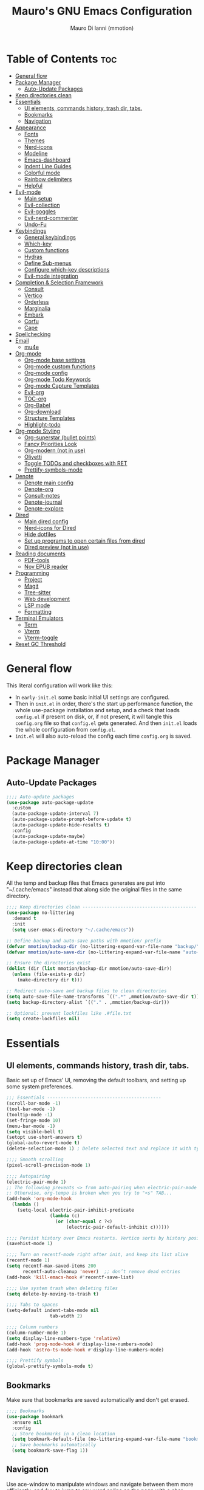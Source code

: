 #+TITLE: Mauro's GNU Emacs Configuration
#+AUTHOR: Mauro Di Ianni (mmotion)
#+EMAIL: hello@mauromotion.com
#+DESCRIPTION: Mauro's personal Emacs configuration
#+STARTUP: content
#+OPTIONS: toc:2
#+PROPERTY: header-args :tangle config.el

* Table of Contents :toc:
- [[#general-flow][General flow]]
- [[#package-manager][Package Manager]]
  - [[#auto-update-packages][Auto-Update Packages]]
- [[#keep-directories-clean][Keep directories clean]]
- [[#essentials][Essentials]]
  - [[#ui-elements-commands-history-trash-dir-tabs][UI elements, commands history, trash dir, tabs.]]
  - [[#bookmarks][Bookmarks]]
  - [[#navigation][Navigation]]
- [[#appearance][Appearance]]
  - [[#fonts][Fonts]]
  - [[#themes][Themes]]
  - [[#nerd-icons][Nerd-icons]]
  - [[#modeline][Modeline]]
  - [[#emacs-dashboard][Emacs-dashboard]]
  - [[#indent-line-guides][Indent Line Guides]]
  - [[#colorful-mode][Colorful mode]]
  - [[#rainbow-delimiters][Rainbow delimiters]]
  - [[#helpful][Helpful]]
- [[#evil-mode][Evil-mode]]
  - [[#main-setup][Main setup]]
  - [[#evil-collection][Evil-collection]]
  - [[#evil-goggles][Evil-goggles]]
  - [[#evil-nerd-commenter][Evil-nerd-commenter]]
  - [[#undo-fu][Undo-Fu]]
- [[#keybindings][Keybindings]]
  - [[#general-keybindings][General keybindings]]
  - [[#which-key][Which-key]]
  - [[#custom-functions][Custom functions]]
  - [[#hydras][Hydras]]
  - [[#define-sub-menus][Define Sub-menus]]
  - [[#configure-which-key-descriptions][Configure which-key descriptions]]
  - [[#evil-mode-integration][Evil-mode integration]]
- [[#completion--selection-framework][Completion & Selection Framework]]
  - [[#consult][Consult]]
  - [[#vertico][Vertico]]
  - [[#orderless][Orderless]]
  - [[#marginalia][Marginalia]]
  - [[#embark][Embark]]
  - [[#corfu][Corfu]]
  - [[#cape][Cape]]
- [[#spellchecking][Spellchecking]]
- [[#email][Email]]
  - [[#mu4e][mu4e]]
- [[#org-mode][Org-mode]]
  - [[#org-mode-base-settings][Org-mode base settings]]
  - [[#org-mode-custom-functions][Org-mode custom functions]]
  - [[#org-mode-config][Org-mode config]]
  - [[#org-mode-todo-keywords][Org-mode Todo Keywords]]
  - [[#org-mode-capture-templates][Org-mode Capture Templates]]
  - [[#evil-org][Evil-org]]
  - [[#toc-org][TOC-org]]
  - [[#org-babel][Org-Babel]]
  - [[#org-download][Org-download]]
  - [[#structure-templates][Structure Templates]]
  - [[#highlight-todo][Highlight-todo]]
- [[#org-mode-styling][Org-mode Styling]]
  - [[#org-superstar-bullet-points][Org-superstar (bullet points)]]
  - [[#fancy-priorities-look][Fancy Priorities Look]]
  - [[#org-modern-not-in-use][Org-modern (not in use)]]
  - [[#olivetti][Olivetti]]
  - [[#toggle-todos-and-checkboxes-with-ret][Toggle TODOs and checkboxes with RET]]
  - [[#prettify-symbols-mode][Prettify-symbols-mode]]
- [[#denote][Denote]]
  - [[#denote-main-config][Denote main config]]
  - [[#denote-org][Denote-org]]
  - [[#consult-notes][Consult-notes]]
  - [[#denote-journal][Denote-journal]]
  - [[#denote-explore][Denote-explore]]
- [[#dired][Dired]]
  - [[#main-dired-config][Main dired config]]
  - [[#nerd-icons-for-dired][Nerd-icons for Dired]]
  - [[#hide-dotfiles][Hide dotfiles]]
  - [[#set-up-programs-to-open-certain-files-from-dired][Set up programs to open certain files from dired]]
  - [[#dired-preview-not-in-use][Dired preview (not in use)]]
- [[#reading-documents][Reading documents]]
  - [[#pdf-tools][PDF-tools]]
  - [[#nov-epub-reader][Nov EPUB reader]]
- [[#programming][Programming]]
  - [[#project][Project]]
  - [[#magit][Magit]]
  - [[#tree-sitter][Tree-sitter]]
  - [[#web-development][Web development]]
  - [[#lsp-mode][LSP mode]]
  - [[#formatting][Formatting]]
- [[#terminal-emulators][Terminal Emulators]]
  - [[#term][Term]]
  - [[#vterm][Vterm]]
  - [[#vterm-toggle][Vterm-toggle]]
- [[#reset-gc-threshold][Reset GC Threshold]]

* General flow
This literal configuration will work like this:
- In =early-init.el= some basic initial UI settings are configured.
- Then in =init.el= in order, there's the start up performance function, the whole use-package installation and setup, and a check that loads =config.el= if present on disk, or, if not present, it will tangle this =config.org= file so that =config.el= gets generated. And then =init.el= loads the whole configuration from =config.el=.
- =init.el= will also auto-reload the config each time =config.org= is saved.
* Package Manager
** Auto-Update Packages
#+begin_src emacs-lisp
;;;; Auto-update packages
(use-package auto-package-update
  :custom
  (auto-package-update-interval 7)
  (auto-package-update-prompt-before-update t)
  (auto-package-update-hide-results t)
  :config
  (auto-package-update-maybe)
  (auto-package-update-at-time "10:00"))
#+end_src
* Keep directories clean
All the temp and backup files that Emacs generates are put into "~/.cache/emacs" instead that along side the original files in the same directory.
#+begin_src emacs-lisp
;;;; Keep directories clean ------------------------------------------
(use-package no-littering
  :demand t
  :init
  (setq user-emacs-directory "~/.cache/emacs"))

;; Define backup and auto-save paths with mmotion/ prefix
(defvar mmotion/backup-dir (no-littering-expand-var-file-name "backup/"))
(defvar mmotion/auto-save-dir (no-littering-expand-var-file-name "auto-save/"))

;; Ensure the directories exist
(dolist (dir (list mmotion/backup-dir mmotion/auto-save-dir))
  (unless (file-exists-p dir)
    (make-directory dir t)))

;; Redirect auto-save and backup files to clean directories
(setq auto-save-file-name-transforms `((".*" ,mmotion/auto-save-dir t)))
(setq backup-directory-alist `(("." . ,mmotion/backup-dir)))

;; Optional: prevent lockfiles like .#file.txt
(setq create-lockfiles nil)
#+end_src
* Essentials
** UI elements, commands history, trash dir, tabs.
Basic set up of Emacs' UI, removing the default toolbars, and setting up some system preferences.
  #+begin_src emacs-lisp
    ;;; Essentials ------------------------------------------
    (scroll-bar-mode -1)
    (tool-bar-mode -1)
    (tooltip-mode -1)
    (set-fringe-mode 10)
    (menu-bar-mode -1)
    (setq visible-bell t)
    (setopt use-short-answers t)
    (global-auto-revert-mode t)
    (delete-selection-mode 1) ; Delete selected text and replace it with typed text

    ;;;; Smooth scrolling
    (pixel-scroll-precision-mode 1)

    ;;;; Autopairing
    (electric-pair-mode 1)
    ;; The following prevents <> from auto-pairing when electric-pair-mode is on.
    ;; Otherwise, org-tempo is broken when you try to "<s" TAB...
    (add-hook 'org-mode-hook
      (lambda ()
        (setq-local electric-pair-inhibit-predicate
                    (lambda (c)
                      (or (char-equal c ?<)
                          (electric-pair-default-inhibit c))))))

    ;;;; Persist history over Emacs restarts. Vertico sorts by history position.
    (savehist-mode 1)

    ;;;; Turn on recentf-mode right after init, and keep its list alive
    (recentf-mode 1)
    (setq recentf-max-saved-items 200
          recentf-auto-cleanup 'never)  ;; don’t remove dead entries
    (add-hook 'kill-emacs-hook #'recentf-save-list)

    ;;;; Use system trash when deleting files
    (setq delete-by-moving-to-trash t)

    ;;;; Tabs to spaces
    (setq-default indent-tabs-mode nil
    	            tab-width 2) 

    ;;;; Column numbers
    (column-number-mode 1)
    (setq display-line-numbers-type 'relative)
    (add-hook 'prog-mode-hook #'display-line-numbers-mode)
    (add-hook 'astro-ts-mode-hook #'display-line-numbers-mode)

    ;;;; Prettify symbols
    (global-prettify-symbols-mode t)
  #+end_src
** Bookmarks
Make sure that bookmarks are saved automatically and don't get erased.
#+begin_src emacs-lisp
;;;; Bookmarks
(use-package bookmark
  :ensure nil
  :config
  ;; Store bookmarks in a clean location
  (setq bookmark-default-file (no-littering-expand-var-file-name "bookmarks"))
  ;; Save bookmarks automatically
  (setq bookmark-save-flag 1))
#+end_src
** Navigation
Use ace-window to manipulate windows and navigate between them more efficiently, and Avy to jump to any word or line on the page with a char-based decision tree.
#+begin_src emacs-lisp
;;;; Navigation
;;;;; Ace-window
(use-package ace-window)
(global-set-key (kbd "M-o") 'ace-window)

;;;;; Avy
(use-package avy)
#+end_src
* Appearance
** Fonts
For the moment I've settled on [[https://www.ibm.com/plex/][IBM Plex Mono ]]for my monospace font and [[https://weiweihuanghuang.github.io/Work-Sans/][Work Sans]] for my proportional spaced font.

The Arch Linux packages are called respectively =ttf-ibm-plex= and =ttf-work-sans-variable=.

For the monospace font I don't need the Nerd Font patched version on Emacs, since all the Nerd icons are installed by themselves with the =nerd-icons= package (see [[Icons]]).

I'm also setting comments to be /italic/.

  #+begin_src emacs-lisp
;;; Fonts ------------------------------------------------

;; Define font names and sizes
(defvar mmotion/default-font "IBM Plex Mono")
(defvar mmotion/variable-font "Work Sans")
(defvar mmotion/base-font-size 120)
(defvar mmotion/variable-font-size 130)

;; Line spacing
;; (setq-local line-spacing 0.2)
(setq-default line-spacing 0.2)

;;;; Set font faces
(set-face-attribute 'default nil
                    :font mmotion/default-font
                    :height mmotion/base-font-size)
;; Make comments and docstrings italic
(set-face-attribute 'font-lock-comment-face nil
                    :slant 'italic)
(set-face-attribute 'font-lock-comment-delimiter-face nil
                    :slant 'italic)
(set-face-attribute 'font-lock-doc-face nil
                    :slant 'italic)
;; Set the variable pitch face
(set-face-attribute 'variable-pitch nil
                    :font mmotion/variable-font
                    :height mmotion/variable-font-size
                    :weight 'normal)
  #+end_src
** Themes
I love Prot's [[https://protesilaos.com/emacs/ef-themes-pictures][ef-themes]] and [[https://protesilaos.com/codelog/2025-05-27-emacs-doric-themes-0-1-0/][doric-themes]]!  Also keeping[[https://github.com/doomemacs/themes?tab=readme-ov-file#theme-list][ doom-themes]] here, just because.
*** Ef-themes
#+begin_src emacs-lisp
;;; Themes ------------------------------------------------
;;;; ef-themes
(use-package ef-themes
  :defer t
  :config
  (setq ef-themes-to-toggle '(ef-kassio ef-owl))
  ;; (setq ef-themes-headings ; read the manual's entry or the doc string
  ;;     '((0 variable-pitch light 2)
  ;;       (1 variable-pitch light 1.8)
  ;;       (2 variable-pitch regular 1.7)
  ;;       (3 variable-pitch regular 1.6)
  ;;       (4 variable-pitch regular 1.5)
  ;;       (5 variable-pitch 1.4) ; absence of weight means `bold'
  ;;       (6 variable-pitch 1.3)
  ;;       (7 variable-pitch 1.2)
  ;;       (t variable-pitch 1.1)))
;; They are nil by default...
  (setq ef-themes-mixed-fonts t
      ef-themes-variable-pitch-ui t)
;; Disable all other themes to avoid awkward blending:
  (mapc #'disable-theme custom-enabled-themes))
#+end_src
*** Doric-themes
#+begin_src emacs-lisp
;;;; doric-themes
(use-package doric-themes
  :defer t
  :config
  (setq doric-themes-to-toggle '(doric-earth doric-fire)))
#+end_src
*** Doom-themes
#+begin_src emacs-lisp
;;;; doom-themes
(use-package doom-themes
  :defer t
  :config
  (doom-themes-org-config)
  (setq doom-themes-enable-bold t
        doom-themes-enable-italic t ))
;; (load-theme 'doom-city-lights t)
#+end_src
*** Circadian
Set dark or light theme based on the time of the day.
#+begin_src emacs-lisp
;;;; Set dark or light theme based on the time of the day
(setq calendar-latitude 51.406422)
(setq calendar-longitude 0.004860)

(use-package circadian
  :ensure t
  :config
  (setq circadian-themes '((:sunrise . ef-day)
                           (:sunset  . ef-owl)))
  (circadian-setup))
#+end_src
** Nerd-icons
I'd rather use =nerd-icons= than =all-the-icons=, much more reliable.
   #+begin_src emacs-lisp
;;;; Use nerd-icons
(use-package nerd-icons
  :demand t
  :config
  (when (display-graphic-p)
    ;; Configure fontset for all frames and contexts
    (set-fontset-font t 'unicode "Symbols Nerd Font Mono" nil 'append)
    (set-fontset-font "fontset-default" 'unicode "Symbols Nerd Font Mono" nil 'append)
    ;; Also set for current frame
    (set-fontset-font (frame-parameter nil 'font) 'unicode "Symbols Nerd Font Mono" nil 'append)))

(use-package nerd-icons-completion
  :after marginalia
  :config
  (nerd-icons-completion-mode)
  (add-hook 'marginalia-mode-hook #'nerd-icons-completion-marginalia-setup))
   #+end_src
** Modeline
*** Doom-modeline (not in use)
   #+begin_src emacs-lisp :tangle no
;;;; Modeline -----------------------------------
;;;;; Doom-modeline
(use-package doom-modeline
  :hook (after-init . doom-modeline-mode)
  :config
  (setq doom-modeline-height 25
        doom-modeline-bar-width 5
        doom-modeline-window-width-limit 85
        doom-modeline-persp-name t
        doom-modeline-persp-icon t
        doom-modeline-buffer-modification-icon t
        doom-modeline-icon t))
(with-eval-after-load 'doom-modeline
    (set-face-attribute 'mode-line nil :font "BlexMono Nerd Font-12")
    (set-face-attribute 'mode-line-inactive nil :font "BlexMono Nerd Font-12"))
   #+end_src
*** Mood-line
#+begin_src emacs-lisp :tangle yes
;;;;; Mood-line
(use-package mood-line

  ;; Enable mood-line
  :config
  (mood-line-mode)

  ;; Use pretty Fira Code-compatible glyphs
  :custom
  (setq mood-line-format mood-line-format-default-extended)
  (mood-line-glyph-alist mood-line-glyphs-fira-code))
#+end_src
** Emacs-dashboard
Settings *must* be in =:custom= otherwise they won't work.

   #+begin_src emacs-lisp
;;;; Emacs-dashboard
(use-package dashboard
  :defer nil
  :config
  (dashboard-setup-startup-hook)
  :custom
  (dashboard-startup-banner 3)
  (dashboard-center-content t)
  (dashboard-display-icons-p t)
  (dashboard-icon-type 'nerd-icons)
  (dashboard-set-heading-icons t)
  ;; (dashboard-modify-heading-icons '((recents   . "nf-oct-file")
  ;;                                  (bookmarks . "nf-oct-bookmark")))
  (dashboard-set-file-icons t)
  (dashboard-items '((recents   . 5)
                    (bookmarks . 10)
                    (projects  . 5)
                    (agenda    . 10))))

  ;; Force refresh AFTER full startup completes
  (add-hook 'emacs-startup-hook
            (lambda ()
              (dashboard-refresh-buffer)
              (switch-to-buffer "*dashboard*")))
   #+end_src
** Indent Line Guides
Visual indicators of indentation for code.
#+begin_src emacs-lisp
;;;; Indent line guides
(use-package indent-bars
  :hook ((prog-mode) . indent-bars-mode)) ; or whichever modes you prefer
#+end_src
** Colorful mode
Preview colours in buffers in real time.
#+begin_src emacs-lisp
(use-package colorful-mode
  :diminish
  :custom
  (colorful-use-prefix nil)
  (colorful-only-strings 'only-prog)
  (css-fontify-colors nil)
  :config
  (global-colorful-mode t)
  (add-to-list 'global-colorful-modes 'helpful-mode))
#+end_src
** Rainbow delimiters
Colourful parentheses to help mostly with elisp.
#+begin_src emacs-lisp
;;;; Colorful parentheses to help mostly with elisp
(use-package rainbow-delimiters
  :hook (prog-mode . rainbow-delimiters-mode))
#+end_src
** Helpful
Better front end for Emacs' documentation
#+begin_src emacs-lisp
;;;; Better front end for documentation
(use-package helpful
  :commands (helpful-callable
             helpful-variable
             helpful-command
             helpful-key)
  :bind
  ( ;; remap the built-in help commands to Helpful
    ([remap describe-function] . helpful-callable)
    ([remap describe-variable] . helpful-variable)
    ([remap describe-command]  . helpful-command)
    ([remap describe-key]      . helpful-key)

    ;; remap apropos to Consult’s version
    ([remap apropos-command]   . consult-apropos)))
#+end_src
* Evil-mode
Vim-like modal editing.
** Main setup
  #+begin_src emacs-lisp
;;; Evil Mode ------------------------------------------------
;;;; Configure evil-mode
(use-package evil
  :demand t
  :init
  (setq evil-want-integration t)
  (setq evil-want-keybinding nil)
  (setq evil-want-C-u-scroll t)
  (setq evil-want-C-i-jump t)
  (setq evil-undo-system 'undo-fu)
  ;;:hook (evil-mode . rune/evil-hook)
  :config
  (evil-mode 1)
  (define-key evil-insert-state-map (kbd "C-g") 'evil-normal-state)
  (define-key evil-insert-state-map (kbd "C-h") 'evil-delete-backward-char-and-join)

  ;; Use visual line motions even outside of visual-line-mode buffers
  (evil-global-set-key 'motion "j" 'evil-next-visual-line)
  (evil-global-set-key 'motion "k" 'evil-previous-visual-line)

  (evil-set-initial-state 'messages-buffer-mode 'normal)
  (evil-set-initial-state 'dashboard-mode 'normal)) 
  #+end_src
** Evil-collection
A collection of Evil bindings for the parts of Emacs that Evil does not cover properly by default, such as help-mode, M-x calendar, Eshell and more.
   #+begin_src emacs-lisp
;;;; Configure evil-collection
(use-package evil-collection
  :after evil
  :config
  (evil-collection-init))
   #+end_src
** Evil-goggles
Configure evil-goggles to show a highlight over a selection or yank.
   #+begin_src emacs-lisp
;;;; Configure evil-goggles to show a highlight over a selection or yank
(use-package evil-goggles
  :after evil
  :config
  (evil-goggles-mode)

  ;; optionally use diff-mode's faces; as a result, deleted text
  ;; will be highlighed with `diff-removed` face which is typically
  ;; some red color (as defined by the color theme)
  ;; other faces such as `diff-added` will be used for other actions
  (evil-goggles-use-diff-faces))
   #+end_src
** Evil-nerd-commenter
   #+begin_src emacs-lisp
;;;; Commenting
(use-package evil-nerd-commenter
  :bind ("C-g" . evilnc-comment-or-uncomment-lines))
   #+end_src
** Undo-Fu
A modern alternative to undo-tree.
#+begin_src emacs-lisp
;;;; A modern alternative to undo-tree
(use-package undo-fu
  :config
  (global-unset-key (kbd "C-z"))
  (global-set-key   (kbd "C-z")   #'undo-fu-only-undo)
  (global-set-key   (kbd "C-S-z") #'undo-fu-only-redo))

;; Set up dir for undo history using no-littering
(defvar mmotion/undo-fu-session-dir
  (no-littering-expand-var-file-name "undo-fu-session/"))

(unless (file-exists-p mmotion/undo-fu-session-dir)
  (make-directory mmotion/undo-fu-session-dir t))

(use-package undo-fu-session
  :after undo-fu
  :init
  ;; must be set before the package loads
  (setq undo-fu-session-directory      mmotion/undo-fu-session-dir
        undo-fu-session-compression    'gz       ; or 'bz2, 'xz, 'zst, nil
        undo-fu-session-file-limit     100)
  :config
  ;; turn on global persistence only once everything’s in place
  (undo-fu-session-global-mode))
#+end_src
* Keybindings
** General keybindings
  #+begin_src emacs-lisp
;;; Keybindings ------------------------------------------
;;;; Make ESC quit prompts
(global-set-key (kbd "<escape>") 'keyboard-escape-quit)

;;;; Use hippie-expand instead of dabbrev-expand
(use-package hippie-exp
  :bind*
  ("M-/" . hippie-expand))
#+end_src
** Which-key
Display keybindings.
   #+begin_src emacs-lisp
;;;; Which-key
(use-package which-key
  :defer 0
  ;; :init (which-key-mode)
  :diminish which-key-mode
  :config
  (which-key-mode)
  (setq which-key-idle-delay 0.5
        which-key-separator "   "
        which-key-min-display-lines 10
        which-key-add-column-padding 1))
   #+end_src
** Custom functions
*** Toggle line-number-states function
   #+begin_src emacs-lisp
;;;; Toggle through line numbers styles
(defvar mmotion/line-number-states '(nil t relative visual)
  "States to cycle through for line numbers.")

(defvar-local mmotion/current-line-number-index 0
  "Current index in `mmmotion/line-number-states` for the current buffer.")

(defun mmotion/cycle-line-numbers ()
  "Cycle through different line number display modes, per buffer."
  (interactive)
  ;; Increment index and wrap around
  (setq mmotion/current-line-number-index
        (mod (1+ mmotion/current-line-number-index)
             (length mmotion/line-number-states)))

  ;; Set the display-line-numbers value
  (setq display-line-numbers
        (nth mmotion/current-line-number-index mmotion/line-number-states))

  ;; Force UI update
  (redraw-display)

  ;; Show a message
  (message "Line numbers: %s" display-line-numbers))
   #+end_src
** Hydras
Keybindings with functions to be able to do things repeatedly like changing the size of a window or text.
   #+begin_src emacs-lisp
;;;; Define hydras
(use-package hydra
  :defer 0
  :config

;;;;; Scale Text
  (defhydra hydra-text-scale (:timeout 4)
    "scale text"
    ("e" text-scale-increase "in")
    ("i" text-scale-decrease "out")
    ("r" (lambda () (interactive) (text-scale-set 0)) "reset")
    ("f" nil "finished (or esc)" :exit t))

;;;;; Scale olivetti margins
  (defhydra hydra-olivetti-margins (:timeout 4)
    "scale olivetti margins"
    ("n" olivetti-expand "expand")
    ("o" olivetti-shrink "shrink"))

;;;;; Resize Windows
  (defhydra hydra-resize-windows (:timeout 4)
    "resize panels"
    ("n" (lambda () (interactive) (shrink-window-horizontally 5)) "left")
    ("o" (lambda () (interactive) (enlarge-window-horizontally 5)) "right")
    ("e" (lambda () (interactive) (enlarge-window 5)) "down")
    ("i" (lambda () (interactive) (shrink-window 5)) "up")
    ("b" balance-windows "reset")
    ("f" nil "finished (or esc)" :exit t)))
   #+end_src
** Define Sub-menus 
*** [B] Buffer keybindings
    #+begin_src emacs-lisp
;;;;; Define submenu keymaps
(defvar-keymap mmotion/buffer-map 
  :doc "Buffer operations submenu."
  "e" #'eval-buffer
  "i" #'ibuffer
  "k" #'kill-buffer
  "n" #'previous-buffer
  "o" #'next-buffer
  "r" #'revert-buffer)
    #+end_src
*** [F] Find keybindings
    #+begin_src emacs-lisp
(defvar-keymap mmotion/find-map
  :doc "Find operations submenu."
  "a" #'consult-org-agenda
  "f" #'find-file
  "g" #'consult-ripgrep
  "l" #'consult-line
  "o" #'consult-outline
  "r" #'consult-recent-file)
    #+end_src
*** [G] Go to keybindings (avy)
#+begin_src emacs-lisp
(defvar-keymap mmotion/goto-map
  :doc "Go to operations submenu."
  "c" #'avy-goto-char-2
  "w" #'avy-goto-word-1
  "l" #'avy-goto-line)
#+end_src
*** [H] Help keybindings
    #+begin_src emacs-lisp
(defvar-keymap mmotion/help-map
  :doc "Help operations submenu."
  "c" #'describe-command
  "f" #'describe-function
  "k" #'describe-key
  "m" #'describe-mode
  "p" #'describe-package
  "v" #'describe-variable)
    #+end_src
*** [L] LSP keybindings
#+begin_src emacs-lisp
(defvar-keymap mmotion/lsp-map
  :doc "LSP operations submenu."
  ;; Core LSP Functions
  "r" #'lsp-rename
  "f" #'lsp-format-buffer
  "F" #'lsp-format-region
  "a" #'lsp-execute-code-action
  "o" #'lsp-organize-imports
  ;; Navigation
  "d" #'lsp-find-definition
  "D" #'lsp-find-declaration
  "i" #'lsp-find-implementation
  "t" #'lsp-find-type-definition
  "R" #'lsp-find-references
  "s" #'consult-lsp-symbols
  ;; Information & Help
  "h" #'lsp-describe-thing-at-point
  "H" #'lsp-signature-help
  "k" #'lsp-describe-session
  ;; Workspace Management
  "w a" #'lsp-workspace-folders-add
  "w r" #'lsp-workspace-folders-remove
  "w l" #'lsp-workspace-folders-open
  ;; Server Control
  "S r" #'lsp-workspace-restart
  "S s" #'lsp-workspace-shutdown
  "S S" #'lsp
  ;; Diagnostics (Errors/Warnings)
  "e l" #'lsp-treemacs-errors-list
  "e n" #'flycheck-next-error
  "e p" #'flycheck-previous-error
  "e e" #'flycheck-explain-error-at-point
  ;; LSP UI specific
  "u d" #'lsp-ui-peek-find-definitions
  "u r" #'lsp-ui-peek-find-references
  "u i" #'lsp-ui-imenu
  "u s" #'lsp-ui-sideline-mode)
#+end_src
*** [M] Magit keybindings
#+begin_src emacs-lisp
(defvar-keymap mmotion/magit-map
  :doc "Git operations submenu."
  "s" #'magit-status)
#+end_src
*** [N] Notes keybindings (denote)
    #+begin_src emacs-lisp
(defvar-keymap mmotion/notes-map
  :doc "Notes operations submenu."
  "b" #'denote-backlinks
  "d" #'denote-dired
  "e" #'denote-org-extract-org-subtree
  "f" #'consult-notes
  "g" #'consult-notes-search-in-all-notes
  "j" #'mmotion/open-today-journal
  "l" #'denote-link
  "n" #'denote
  "r" #'denote-rename-file
  "s" #'denote-signature
  "t" #'denote-rename-file-keywords)
    #+end_src
*** [O] Org-mode keybindings
    #+begin_src emacs-lisp
(defvar-keymap mmotion/org-map
  :doc "Org-mode operations."
  "a" #'org-agenda
  "c" #'org-capture
  "d" #'org-deadline
  "i" #'mmotion/org-insert-image-from-url
  "l" #'org-insert-link
  "L" #'org-store-link
  "r" #'org-refile
  "p" #'org-refile-copy
  "s" #'org-schedule
  "u" #'org-update-all-dblocks
  "v" #'visible-mode)
    #+end_src
*** [P] Project keybindings
#+begin_src emacs-lisp
(defvar-keymap mmotion/project-map
  :doc "Project operations."
  "b" #'consult-project-buffer
  "d" #'project-dired
  "f" #'project-find-file
  "g" #'project-find-regexp
  "k" #'project-kill-buffers
  "p" #'project-switch-project
  "s" #'project-shell)
#+end_src
*** [T] Toggle and Tabs keybindings
    #+begin_src emacs-lisp
(defvar-keymap mmotion/toggle-map
  :doc "Toggle settings."
  "c" #'tab-close
  "l" #'mmotion/cycle-line-numbers
  "n" #'tab-new
  "o" #'hydra-olivetti-margins/body
  ;; "p" #'dired-preview-mode
  "t" #'consult-theme
  "r" #'tab-rename
  "s" #'hydra-text-scale/body
  "v" #'vterm-toggle-cd)
    #+end_src
*** [W] Windows keybindings
    #+begin_src emacs-lisp
(defvar-keymap mmotion/window-map
  :doc "Window operations."
  "b" #'balance-windows
  "d" #'delete-window
  "m" #'maximize-window
  "r" #'hydra-resize-windows/body
  "i" #'ace-swap-window
  "s" #'split-window-vertically
  "v" #'split-window-horizontally
  "w" #'ace-window)
    #+end_src
*** <space> Leader key keybindings
    #+begin_src emacs-lisp
;;;; Define leader keymap
(defvar-keymap mmotion/leader-map
  :doc "My global leader keymap."
  ;; Direct keybindings
  ":" #'execute-extended-command
  "-" #'dired-jump
  "SPC" #'consult-buffer
  "," #'consult-recent-file
  "." #'find-file
  "c" #'calendar
  "d" #'dictionary)

;;;; Add submenus to the leader keymap
(keymap-set mmotion/leader-map "b" mmotion/buffer-map)
(keymap-set mmotion/leader-map "f" mmotion/find-map)
(keymap-set mmotion/leader-map "g" mmotion/goto-map)
(keymap-set mmotion/leader-map "h" mmotion/help-map)
(keymap-set mmotion/leader-map "l" mmotion/lsp-map)
(keymap-set mmotion/leader-map "m" mmotion/magit-map)
(keymap-set mmotion/leader-map "n" mmotion/notes-map)
(keymap-set mmotion/leader-map "o" mmotion/org-map)
(keymap-set mmotion/leader-map "p" mmotion/project-map)
(keymap-set mmotion/leader-map "t" mmotion/toggle-map)
(keymap-set mmotion/leader-map "w" mmotion/window-map)
    #+end_src
** Configure which-key descriptions
   #+begin_src emacs-lisp
;;;; Configure which-key descriptions
(with-eval-after-load 'which-key
  (which-key-add-keymap-based-replacements mmotion/leader-map
    ":" "M-x"
    "-" "Dired Jump"
    "SPC" "Switch Buffer"
    "b" "Buffer..."
    "c" "Calendar"
    "d" "Dictionary"
    "f" "Find..."
    "g" "Go to..."
    "h" "Help..."
    "l" "LSP..."
    "l S" "LSP Server..."
    "l e" "Diagnosticts..."
    "l w" "Workspace..."
    "l u" "LSP UI..."
    "m" "Magit..."
    "n" "Notes..."
    "o" "Org..."
    "p" "Project..."
    "t" "Toggle / Tabs..."
    "w" "Window..."
    "," "Recent Files"
    "." "Find Files")
  
  (which-key-add-keymap-based-replacements mmotion/buffer-map
    "i" "iBuffer list"
    "k" "Kill Buffer"
    "n" "Previous Buffer" 
    "o" "Next Buffer"
    "e" "Eval Buffer")

  (which-key-add-keymap-based-replacements mmotion/find-map
    "a" "Org-agenda headings"
    "f" "Find files"
    "g" "Ripgrep"
    "l" "Line"
    "o" "Outline headings"
    "r" "Recent files")

  (which-key-add-keymap-based-replacements mmotion/goto-map
    "c" "Go to character"
    "w" "Go to word"
    "l" "Go to line")

  (which-key-add-keymap-based-replacements mmotion/help-map
    "c" "Describe command"
    "f" "Describe function"
    "m" "Describe mode"
    "k" "Describe key"
    "p" "Describe package"
    "v" "Describe variable")

 (which-key-add-keymap-based-replacements mmotion/lsp-map
    "r" "Rename symbol"
    "f" "Format buffer"
    "F" "Format region"
    "a" "Code actions"
    "o" "Organize imports"
    "d" "Go to definition"
    "D" "Go to declaration"
    "i" "Go to implementation"
    "t" "Go to type definiton"
    "R" "Find references"
    "s" "Workspace symbols (consult)"
    "h" "Show documentation"
    "H" "Show signature help"
    "k" "LSP session info"
    "w a" "Add workspace folder"
    "w r" "Remove workspace folder"
    "w l" "List workspace folders"
    "S r" "Restart LSP server"
    "S s" "Shutdown LSP server"
    "S S" "Start LSP"
    "e l" "List all errors"
    "e n" "Next error"
    "e p" "Previous error"
    "e e" "Explain error"
    "u d" "Peek definition"
    "u r" "Peek references"
    "u i" "Imenu with LSP"
    "u s" "Toggle sideline")

  (which-key-add-keymap-based-replacements mmotion/magit-map
    "s" "(ma)Git status")
  
  (which-key-add-keymap-based-replacements mmotion/notes-map
    "b" "Show note's backlinks"
    "d" "Filter notes in Dired"
    "e" "Create a new note from current subtree"
    "f" "Find a note"
    "g" "Grep inside all notes"
    "j" "Open today's journal"
    "l" "Insert link to note"
    "n" "Create a new note"
    "r" "Rename a note"
    "s" "Creat a new note with signature"
    "t" "Change note's keywords")
  
  (which-key-add-keymap-based-replacements mmotion/org-map
    "a" "Org Agenda"
    "c" "Org Capture"
    "d" "Add a Deadline"
    "i" "Insert image from URL"
    "l" "Org Store Link"
    "r" "Org Refile"
    "p" "Org Refile Copy"
    "s" "Add a Schedule"
    "u" "Update a dblock"
    "v" "Toggle concealing")

 (which-key-add-keymap-based-replacements mmotion/project-map
    "b" "Project's buffers"
    "d" "Project dired"
    "f" "Project find file"
    "g" "Project find with regexp"
    "k" "Project kill buffers"
    "p" "Switch project"
    "s" "Project shell")
  
  (which-key-add-keymap-based-replacements mmotion/toggle-map
    "c" "Close current tab"
    "l" "Toggle line numbers"
    "n" "Create a new tab"
    "o" "Resize Olivetti margins"
    ;; "p" "Dired Preview"
    "r" "Rename current tab"
    "s" "Scale Text"
    "t" "Choose Theme"
    "v" "Vterm toggle")

  (which-key-add-keymap-based-replacements mmotion/window-map
    "b" "Reset windows"
    "d" "Delete window"
    "m" "Maximize window"
    "r" "Resize windows"
    "i" "Swap windows"
    "s" "Split window horizontally"
    "v" "Split window vertically"
    "w" "Switch window"))
   #+end_src
** Evil-mode integration
   #+begin_src emacs-lisp
;;;; Set up Evil integration
(when (featurep 'evil)
  ;; Clear existing bindings first
  (define-key evil-normal-state-map (kbd "SPC") nil)
  (define-key evil-motion-state-map (kbd "SPC") nil)
  (define-key evil-visual-state-map (kbd "SPC") nil)
  
  ;; Set our leader map
  (define-key evil-normal-state-map (kbd "SPC") mmotion/leader-map)
  (define-key evil-motion-state-map (kbd "SPC") mmotion/leader-map)
  (define-key evil-visual-state-map (kbd "SPC") mmotion/leader-map))

;;;;; Make sure Evil properly integrates with our keybindings after it loads
(with-eval-after-load 'evil
  (add-hook 'evil-mode-hook
            (lambda ()
              (define-key evil-normal-state-map (kbd "SPC") mmotion/leader-map)
              (define-key evil-motion-state-map (kbd "SPC") mmotion/leader-map)
              (define-key evil-visual-state-map (kbd "SPC") mmotion/leader-map))))

;;;; Global fallback binding for all modes
(global-set-key (kbd "C-SPC") mmotion/leader-map)
   #+end_src
* Completion & Selection Framework
** Consult
Search and navigation commands.
  #+begin_src emacs-lisp
;;; Completion --------------------------------------------------
;;;; Consult
(use-package consult
  :defer t
  :after project
  :bind (("C-s" . consult-line)
         :map minibuffer-local-map
         ("C-r" . consult-history))
:config
  ;; Tell consult to use project.el for project detection
  (setq consult-project-function 
        (lambda (_may-prompt)
          (when-let ((project (project-current)))
            (project-root project)))))

(defun mmotion/minibuffer-backward-kill (arg)
  "When minibuffer is completing a file name delete up to parent
folder, otherwise delete a character backward"
  (interactive "p")
  (if minibuffer-completing-file-name
      ;; Borrowed from https://github.com/raxod502/selectrum/issues/498#issuecomment-803283608
      (if (string-match-p "/." (minibuffer-contents))
          (zap-up-to-char (- arg) ?/)
        (delete-minibuffer-contents))
    (delete-backward-char arg)))
  #+end_src

** Vertico
Vertical completion UI.
  #+begin_src emacs-lisp
;;;; Vertico
(use-package vertico
  :demand t
  :bind (:map minibuffer-local-map
              ("<backspace>" . mmotion/minibuffer-backward-kill))
  :custom
  ;; (vertico-scroll-margin 0) ;; Different scroll margin
  ;; (vertico-count 20) ;; Show more candidates
  ;; (vertico-resize t) ;; Grow and shrink the Vertico minibuffer
  (vertico-cycle t) ;; Enable cycling for `vertico-next/previous'
  :init
  (vertico-mode 1))

;;;; Emacs minibuffer configurations.
(use-package emacs
  :ensure nil
  :custom
  ;; Support opening new minibuffers from inside existing minibuffers.
  (enable-recursive-minibuffers t)
  ;; Hide commands in M-x which do not work in the current mode.  Vertico
  ;; commands are hidden in normal buffers. This setting is useful beyond
  ;; Vertico.
  (read-extended-command-predicate #'command-completion-default-include-p)
  ;; Do not allow the cursor in the minibuffer prompt
  (minibuffer-prompt-properties
   '(read-only t cursor-intangible t face minibuffer-prompt)))
  #+end_src
** Orderless
Orderless completion style to match candidates in any order.
  #+begin_src emacs-lisp
;;;; Optionally use the `orderless' completion style.
(use-package orderless
  :after vertico
  :custom
  ;; Configure a custom style dispatcher (see the Consult wiki)
  ;; (orderless-style-dispatchers '(+orderless-consult-dispatch orderless-affix-dispatch))
  ;; (orderless-component-separator #'orderless-escapable-split-on-space)
  (completion-styles '(orderless basic))
  (completion-category-defaults nil)
  (completion-category-overrides '((file (styles partial-completion)))))
  #+end_src
** Marginalia
Rich annotation into completion results.
  #+begin_src emacs-lisp
;;;; Enable rich annotations using the Marginalia package
(use-package marginalia
  :after vertico
  ;; Bind `marginalia-cycle' locally in the minibuffer.  To make the binding
  ;; available in the *Completions* buffer, add it to the
  ;; `completion-list-mode-map'.
  :bind (:map minibuffer-local-map
              ("M-A" . marginalia-cycle))

  ;; The :init section is always executed.
  :init

  ;; Marginalia must be activated in the :init section of use-package such that
  ;; the mode gets enabled right away. Note that this forces loading the
  ;; package.
  (marginalia-mode))
  #+end_src
** Embark
Run commands onto completion candidates.
  #+begin_src emacs-lisp
;;;; Embark
(use-package embark
  :bind
  (("C-," . embark-act)
   ("M-," . embark-dwim)
   ("C-h B" . embark-bindings))
  :init
  (setq prefix-help-command #'embark-prefix-help-command)
  :config
  ;; Hide the mode line of the Embark live/completions buffers
  (add-to-list 'display-buffer-alist
               '("\\`\\*Embark Collect \\(Live\\|Completions\\)\\*"
                 nil
                 (window-parameters (mode-line-format . none)))))

(use-package embark-consult
  :hook
  (embark-collect-mode . consult-preview-at-point-mode))
  #+end_src
** Corfu
COmpletion in Region FUnction (pop up for autocompletion).
  #+begin_src emacs-lisp
    ;;;; Corfu
    (use-package corfu
      :demand t
      :custom
      (corfu-cycle t)                ;; Enable cycling for `corfu-next/previous'
      (corfu-auto t)               ; enable auto popup
      (corfu-auto-delay 0.2)       ; wait 0.2s before popping up
      (corfu-auto-prefix 2)        ; only pop up after 2 chars
      (corfu-max-width 80)         ; cap popup width
      (corfu-max-length 20)        ; show at most 20 candidates
      ;; (corfu-quit-at-boundary nil)   ;; Never quit at completion boundary
      ;; (corfu-quit-no-match nil)      ;; Never quit, even if there is no match
      ;; (corfu-preview-current nil)    ;; Disable current candidate preview
      ;; (corfu-preselect 'prompt)      ;; Preselect the prompt
      ;; (corfu-on-exact-match nil)     ;; Configure handling of exact matches

      ;; Enable Corfu only for certain modes. See also `global-corfu-modes'.
      ;; :hook ((prog-mode . corfu-mode)
      ;;        (shell-mode . corfu-mode)
      ;;        (eshell-mode . corfu-mode))
      :init
      ;; Recommended: Enable Corfu globally. Recommended since many modes provide
      ;; Capfs and Dabbrev can be used globally (M-/). See also the customization
      ;; variable `global-corfu-modes' to exclude certain modes.
      (global-corfu-mode 1)

      ;; Enable optional extension modes:
      ;; (corfu-history-mode)
      ;; (corfu-popupinfo-mode)
      )

    ;; A few more useful configurations...
    (use-package emacs
      :ensure nil
      :custom
      ;; TAB cycle if there are only few candidates
      (completion-cycle-threshold 3)

      ;; Enable indentation+completion using the TAB key.
      ;; `completion-at-point' is often bound to M-TAB.
      (tab-always-indent 'complete)

      ;; Emacs 30 and newer: Disable Ispell completion function.
      ;; Try `cape-dict' as an alternative.
      (text-mode-ispell-word-completion nil)

      ;; Hide commands in M-x which do not apply to the current mode. Corfu
      ;; commands are hidden, since they are not used via M-x. This setting is
      ;; useful beyond Corfu.
      (read-extended-command-predicate #'command-completion-default-include-p))
  #+end_src
** Cape
Completion at point.
#+begin_src emacs-lisp
(use-package cape
  :ensure t
  :config  ;; Use :config instead of :init to ensure cape is loaded
  ;; Setup completion functions with proper LSP integration
  (defun mmotion/setup-lsp-completion ()
    "Setup completion functions for LSP modes with Cape extensions."
    (setq-local completion-at-point-functions
                (list #'lsp-completion-at-point  ;; LSP first for best results
                      #'cape-dabbrev             ;; Dynamic abbreviations
                      #'cape-file                ;; File name completion
                      #'cape-symbol              ;; Symbol completion
                      #'cape-keyword)))          ;; Language keyword completion
  
  (defun mmotion/setup-general-completion ()
    "Setup completion functions for non-LSP modes."
    (setq-local completion-at-point-functions
                (list #'cape-dabbrev
                      #'cape-file
                      #'cape-symbol
                      #'cape-keyword)))
  
  ;; Add hooks
  (add-hook 'lsp-completion-mode-hook #'mmotion/setup-lsp-completion)
  (add-hook 'prog-mode-hook #'mmotion/setup-general-completion))
  
  ;; Optional: Add some useful Cape bindings
  ;; :bind (("C-c p d" . cape-dabbrev)
  ;;        ("C-c p f" . cape-file)
  ;;        ("C-c p s" . cape-symbol)
  ;;        ("C-c p k" . cape-keyword)))
#+end_src
* Spellchecking
*** ispell
  #+begin_src emacs-lisp :tangle yes
;;; Spellchecking ----------------------------------------
;; Use hunspell as the spell checker backend
(setq ispell-program-name "hunspell")

;; Set default dictionary (e.g. British English)
(setq ispell-dictionary "en_GB")

;; Tell Emacs where the dictionaries are (optional if system-wide)
;; (setenv "DICTIONARY" "en_GB") ; optional

;; Enable Flyspell globally in text modes
(add-hook 'text-mode-hook #'flyspell-mode)

;; For programming modes, only spell-check comments/strings
(add-hook 'prog-mode-hook #'flyspell-prog-mode)

;; Optional: nice popup correction UI
(use-package flyspell-correct
  :demand t
  :bind (:map flyspell-mode-map
              ("C-;" . flyspell-correct-wrapper))
  :config
  (evil-define-key 'normal 'global
    "z=" #'flyspell-correct-at-point))

;; Optional: function to switch dictionaries
(defun mmotion/set-dictionary (lang)
  "Switch Hunspell dictionary interactively."
  (interactive
   (list (completing-read "Dictionary: " '("en_US" "en_GB" "it_IT"))))
  (setq ispell-dictionary lang)
  (message "Switched dictionary to %s" lang))
  #+end_src
*** jinx (not in use)
#+begin_src emacs-lisp :tangle no
(use-package jinx
  :hook
  (emacs-startup . global-jinx-mode)
  :bind
  ("C-c s s" . jinx-correct)
  ("C-c s l" . jinx-languages)
  :config
  (setq jinx-languages "en_US en_GB it_IT"))
#+end_src
*** Dictionary
#+begin_src emacs-lisp
;;;; Use built-in dictionary-el
(use-package dictionary
  :ensure nil
  :defer t
  :bind
  ("C-c s d" . dictionary-search)
  :config
  (setq dictionary-server "dict.org"
        dictionary-use-single-buffer t))
#+end_src
* Email
** mu4e
#+begin_src emacs-lisp :tangle yes
(use-package mu4e
  :ensure nil
  :ensure-system-package mu
  :custom
  (user-mail-address "mauro@disroot.org")
  (user-full-name "Mauro")
  (mu4e-attachment-dir "~/Maildir/attachments/disroot")
  (mu4e-compose-signature-auto-include nil)
  (mu4e-drafts-folder "/disroot/Drafts")
  (mu4e-get-mail-command "mbsync -a")
  (mu4e-maildir "~/Maildir")
  (mu4e-refile-folder "/disroot/Archive")
  (mu4e-sent-folder "/disroot/Sent")
  (mu4e-maildir-shortcuts
   '(("/disroot/Inbox" . ?i)
     ("/disroot/Trash" . ?t)
     ("/disroot/Drafts" . ?d)
     ("/disroot/Sent" . ?s)))
  (mu4e-trash-folder "/disroot/Trash")
  (mu4e-update-interval 300)
  (mu4e-use-fancy-chars t)
  (mu4e-view-show-addresses t)
  (mu4e-view-show-images t)
  (mu4e-view-use-gnus t)
  (mu4e-sent-messages-behavior 'sent)
  :config
  ;; HTML renderer
  (setq mm-text-html-renderer 'gnus-w3m)

  ;; SMTP configuration for Disroot
  (setq smtpmail-smtp-server "disroot.org"
        smtpmail-smtp-service 587
        smtpmail-stream-type 'starttls
        smtpmail-auth-credentials "~/.authinfo.gpg"
        send-mail-function 'smtpmail-send-it
        message-send-mail-function 'smtpmail-send-it
        gnus-select-method '(nnimap "disroot.org"))

  ;; Enable debugging
  (setq smtpmail-debug-info t
        smtpmail-debug-verb t)

  ;; Add browser action
  (add-to-list 'mu4e-view-actions '("view in browser" . mu4e-action-view-in-browser)))
#+end_src
* Org-mode
** Org-mode base settings
  #+begin_src emacs-lisp
;;; Org-mode -----------------------------------------
;;;; Org-mode base settings
(defun mmotion/org-mode-setup ()
  (org-indent-mode 1)
  (variable-pitch-mode 1)
  (visual-line-mode 1)
  (org-display-inline-images)
  (setq org-adapt-indentation 'headline-data)
  (setq evil-auto-indent 1)
  (setq org-src-preserve-indentation t)
  (setq org-return-follows-link t)
  (setq org-attach-directory "~/Notes/plain_orgfiles/orgfiles/denote/attachments/")

  ;; Open file links in the same window
  (setq org-link-frame-setup
        '((file . find-file))) 

  ;; Close all properties drawers when opening an org file
  (when (derived-mode-p 'org-mode)
    (save-excursion
      (goto-char (point-min))
      (org-cycle-hide-drawers 'all))))
  #+end_src

** Org-mode custom functions
  #+begin_src emacs-lisp
;;;; Create optional links for the companies in job applications
(defun mmotion/org-capture-optional-link ()
  "Create an org link with optional URL input."
  (let ((url (read-string "Company URL (leave empty to skip): ")))
    (if (string= url "")
        (read-string "Company name (no link): ")
      (format "[[%s][%s]]" 
              url
              (read-string "Company name: ")))))

;;;; Set up headings sizes and weights (based on ef-themes' Prot config)
(defvar mmotion-heading-config
  '((org-document-title :family variable-pitch :weight light :height 1.9)
    (org-level-1        :family variable-pitch :weight light :height 1.8)
    (org-level-2        :family variable-pitch :weight regular :height 1.7)
    (org-level-3        :family variable-pitch :weight regular :height 1.6)
    (org-level-4        :family variable-pitch :weight regular :height 1.5)
    (org-level-5        :family variable-pitch :weight bold :height 1.4)
    (org-level-6        :family variable-pitch :weight bold :height 1.3)
    (org-level-7        :family variable-pitch :weight bold :height 1.2)
    (org-level-8        :family variable-pitch :weight bold :height 1.1)))

(defun mmotion/set-heading-fonts ()
  (dolist (heading mmotion-heading-config)
    (let ((face (car heading))
          (attrs (cdr heading)))
      (apply #'set-face-attribute face nil
             ;; Replace 'variable-pitch with actual font family
             (plist-put attrs :family mmotion/variable-font)))))

;;:: Add hook to reapply font settings after theme changes
(defun mmotion/reapply-org-fonts-after-theme-change (&rest _)
  "Reapply org font settings after theme change."
  (when (fboundp 'mmotion/set-heading-fonts)
    (mmotion/set-heading-fonts)))

;;;; Hook into theme loading functions
(advice-add 'load-theme :after #'mmotion/reapply-org-fonts-after-theme-change)
(advice-add 'enable-theme :after #'mmotion/reapply-org-fonts-after-theme-change)

 ;;;; Open links with RET 
  ;; (with-eval-after-load 'org
  ;;   (add-hook 'org-mode-hook
  ;;             (lambda ()
  ;;               (evil-define-key 'normal org-mode-map (kbd "RET") 'org-open-at-point))))
  #+end_src
** Org-mode config
   #+begin_src emacs-lisp
(use-package org
  :commands (org-capture org-agenda)
  :hook ((org-mode . mmotion/org-mode-setup)
         (org-mode . mmotion/set-heading-fonts))
  :config
  ;;;; Keep monospace for code blocks etc..
  (custom-theme-set-faces
   'user
   '(org-block             ((t (:inherit fixed-pitch))))
   '(org-code              ((t (:inherit (shadow fixed-pitch)))))
   '(org-table             ((t (:inherit fixed-pitch))))
   '(org-verbatim          ((t (:inherit (shadow fixed-pitch)))))
   '(org-special-keyword   ((t (:inherit (font-lock-comment-face fixed-pitch)))))
   '(org-meta-line         ((t (:inherit (font-lock-comment-face fixed-pitch)))))
   '(org-indent            ((t (:inherit (org-hide fixed-pitch))))))

  :custom
  (org-ellipsis " ▾")
  (org-hide-emphasis-markers t)
  (org-agenda-start-with-log-mode t)
  (org-log-done 'time)
  (org-pretty-entities t)
  (org-startup-folded 'showeverything)
  (org-hide-block-startup nil)
  (org-log-into-drawer t)
  (org-agenda-files '("~/Notes/plain_orgfiles/orgfiles/todos.org"
                      "~/Notes/plain_orgfiles/orgfiles/notes.org"))
 (org-refile-targets
   '(("~/Notes/plain_orgfiles/orgfiles/todos.org" :maxlevel . 2)))
  (org-refile-use-outline-path t)
  (org-outline-path-complete-in-steps nil)
  (org-refile-allow-creating-parent-nodes 'confirm)

  ;; Save Org buffers after refiling
  (advice-add 'org-refile :after 'org-save-all-org-buffers)
   #+end_src
** Org-mode Todo Keywords
   #+begin_src emacs-lisp
  (org-todo-keywords
   '((sequence "TODO(t)" "DOING(d)" "PROJ(p)" "|" "DONE(x!)")
     (sequence "WAIT(w@)" "HOLD(h!)" "IDEA(i)" "|" "COMPLETED(c!)" "CANCELLED(C!)" "KILLED(k!/@)"))))
   #+end_src
** Org-mode Capture Templates
   #+begin_src emacs-lisp
;;;; Set up for job application's spreadsheet capture
;;;;; Path to the Org file containing the job applications spreadsheet
(defvar mmotion/job-spreadsheet-file  "~/Notes/plain_orgfiles/orgfiles/denote/20250711T100844--job-hunting-spreadsheet__career_webdev.org")

(defun mmotion/goto-job-table-insertion-point ()
  "Move point to just before #+TBLFM: in the job spreadsheet to insert a new row."
  (goto-char (point-min))
  (when (search-forward "#+TBLFM:" nil t)
    (beginning-of-line)
    (forward-line -1)
    (end-of-line)
    (newline)))

(defun mmotion/recalculate-job-table-formulas ()
  "Recalculate table formulas in the job spreadsheet after capture."
  (let ((buf (find-buffer-visiting mmotion/job-spreadsheet-file)))
    (when buf
      (with-current-buffer buf
        (goto-char (point-min))
        (when (search-forward "#+TBLFM:" nil t)
          (org-table-calc-current-TBLFM))))))

;;;; Org-capture Templates
(setq org-capture-templates
 `(("t" "Tasks / Ideas")
   ("tt" "Task" entry (file+olp "~/Notes/plain_orgfiles/orgfiles/todos.org" "Inbox")
    "* TODO %?\n  %U\n" :empty-lines 1)
   ("ti" "Idea" entry (file+olp "~/Notes/plain_orgfiles/orgfiles/todos.org" "Inbox")
    "* IDEA %?\n  %U\n" :empty-lines 1)
   ("n" "Note" entry
    (file+olp+datetree "~/Notes/plain_orgfiles/orgfiles/notes.org")
    "\n* %<%H:%M> - Notes :notes:\n\n%?\n\n"
    :empty-lines 1)

("a" "Add Job Application"
 plain
 (file+function mmotion/job-spreadsheet-file
                mmotion/goto-job-table-insertion-point)
 "| | %(format-time-string \"%Y-%m-%d :%H:%M\") | %(mmotion/org-capture-optional-link) | [[%^{Listing's URL}][link to listing]] | %^{Status} | %^{Notes|-} |"
 :empty-lines 0)))

;;;;; Hook to trigger formula recalculation for job appication's spreadsheet
(add-hook 'org-capture-after-finalize-hook #'mmotion/recalculate-job-table-formulas)
   #+end_src
** Evil-org
Activate evil-mode in org-mode (as in org-agenda).
#+begin_src emacs-lisp
;;;; Activate evil-mode in org-mode (as in org-agenda)
(use-package evil-org
  :demand t
  :after org
  :hook (org-mode . evil-org-mode)
  :config
  (require 'evil-org-agenda)
  (evil-org-agenda-set-keys))
#+end_src
** TOC-org
Table Of Content.
#+begin_src emacs-lisp
;;;; toc-org
(use-package toc-org
  :commands toc-org-enable
  :init (add-hook 'org-mode-hook 'toc-org-enable))
#+end_src
** Org-Babel
#+begin_src emacs-lisp
;;;; Org babel
;; active Babel languages
(with-eval-after-load 'org
  (org-babel-do-load-languages
   'org-babel-load-languages
   '((python . t)
     (C . t)
     (js . t)))

  (push '("conf-unix" . conf-unix) org-src-lang-modes)
  ;; Add JSX support using js-mode
  (push '("jsx" . js) org-src-lang-modes)
  ;; Enable JSX syntax in js-mode
  (setq js-jsx-syntax t))

(setq org-src-fontify-natively t)
#+end_src
** Org-download
#+begin_src emacs-lisp
;; Custom filename function for org-download to use denote's file naming scheme.
(defun mmotion/org-download-file-format-function (filename)
  "Generate Denote-style filename for org-download."
  (let* ((extension (file-name-extension filename))
         (base-name (file-name-sans-extension (file-name-nondirectory filename)))
         (keywords (read-string "Keywords (space-separated): " "image"))
         (timestamp (format-time-string "%Y%m%dT%H%M%S"))
         (clean-title (replace-regexp-in-string "[^a-zA-Z0-9-]" "-" 
                                               (downcase base-name)))
         (clean-keywords (mapconcat (lambda (kw) 
                                     (replace-regexp-in-string "[^a-zA-Z0-9]" "" 
                                                              (downcase kw)))
                                   (split-string keywords) "_")))
    (format "%s==resources--%s__%s.%s" timestamp clean-title clean-keywords extension)))

(use-package org-download
  :init
  (setq org-download-method 'directory)
  (setq-default org-download-image-dir (expand-file-name "~/Notes/plain_orgfiles/orgfiles/denote/attachments/"))
  (setq org-download-heading-lvl nil)  ; This prevents subdirectory creation
  (setq org-download-file-format-function #'mmotion/org-download-file-format-function)
  (when (file-directory-p "~/Notes/plain_orgfiles/orgfiles")
    (unless (file-directory-p org-download-image-dir)
      (make-directory org-download-image-dir nil)))
  :config
  (define-key org-mode-map (kbd "C-c C-p") #'org-download-clipboard)  ; clipboard
  (define-key org-mode-map (kbd "C-c C-i") #'org-download-image)      ; URL
  (define-key org-mode-map (kbd "C-c C-f") #'org-download-yank))      ; local file
#+end_src
** Structure Templates
#+begin_src emacs-lisp
;;;; Structure templates
(with-eval-after-load 'org
(require 'org-tempo)

(add-to-list 'org-structure-template-alist '("sh" . "src shell"))
(add-to-list 'org-structure-template-alist '("el" . "src emacs-lisp"))
(add-to-list 'org-structure-template-alist '("py" . "src python"))
(add-to-list 'org-structure-template-alist '("js" . "src js :results output")))
#+end_src
** Highlight-todo
#+begin_src emacs-lisp
(use-package hl-todo
  :hook ((org-mode . hl-todo-mode)
         (prog-mode . hl-todo-mode))
  :config
  (setq hl-todo-highlight-punctuation ":"
        hl-todo-keyword-faces
        `(("TODO"       font-lock-constant-face bold)
          ("PROJ"       font-lock-keyword-face bold)
          ("WAIT"     warning bold)
          ("HOLD"       warning bold)
          ("KILLED"      error bold)
          ("CANCELLED"      error bold)
          ("IDEA" success bold))))
#+end_src
* Org-mode Styling
** Org-superstar (bullet points)
#+begin_src emacs-lisp
;;; Org styling ------------------------------------------------
;;;; Styling bullet points
(use-package org-superstar
  :hook (org-mode . org-superstar-mode)
  :custom
  (org-superstar-item-bullet-alist
      '((?* . ?•)
        (?+ . ?•)
        (?- . ?•)))

  (org-superstar-headline-bullets-list '("§" "⁖" "" "" "•" "•"))
  ;; This is usually the default, but keep in mind it must be nil
  (org-hide-leading-stars nil)
  ;; This line is necessary	.
  (org-superstar-leading-bullet ?\s)
  ;; If you use Org Indent you also need to add this, otherwise the
  ;; above has no effect while Indent is enabled.
  (setq org-indent-mode-turns-on-hiding-stars nil))
#+end_src
** Fancy Priorities Look
#+begin_src emacs-lisp
;;;; Fancy priorities look
(use-package org-fancy-priorities
  :hook
  (org-mode . org-fancy-priorities-mode)
  :config
  (setq org-fancy-priorities-list '("󰬈" "󰬉" "󰬊")))
#+end_src
** Org-modern (not in use)
I'm trying this out from time to time but I prefer my "custom" org-mode style. Set not to be tangled.
#+begin_src emacs-lisp :tangle no
(use-package org-modern)
;; Add frame borders and window dividers
(modify-all-frames-parameters
 '((right-divider-width . 40)
   (internal-border-width . 40)))
(dolist (face '(window-divider
                window-divider-first-pixel
                window-divider-last-pixel))
  (face-spec-reset-face face)
  (set-face-foreground face (face-attribute 'default :background)))
(set-face-background 'fringe (face-attribute 'default :background))

(setq
 ;; Edit settings
 org-auto-align-tags nil
 org-tags-column 0
 org-catch-invisible-edits 'show-and-error
 org-special-ctrl-a/e t
 org-insert-heading-respect-content t

 ;; Org styling, hide markup etc.
 org-hide-emphasis-markers t
 org-pretty-entities t
 org-agenda-tags-column 0
 org-ellipsis "…")
(with-eval-after-load 'org (global-org-modern-mode))
#+end_src
** Olivetti
Typewriter-like look of the page (centring).
#+begin_src emacs-lisp
;;;; Olivetti (better centering and max line length)
(use-package olivetti
  :diminish
  :hook ((text-mode   . olivetti-mode)   ; enable in text buffers
         (markdown-mode . olivetti-mode) ; enable in Markdown
         (eww-mode . olivetti-mode)      ; enable in eww browser
         (nov-mode . olivetti-mode)      ; enable in nov epub reader
         (org-mode    . olivetti-mode))  ; enable in Org
  :custom
  (olivetti-body-width 100)           ; set body width
  (olivetti-style 'fancy)          ; use fringes for margins
  :config
  ;; Disable olivetti in astro-ts-mode
  (add-hook 'astro-ts-mode-hook (lambda () (olivetti-mode -1))))
#+end_src
** Toggle TODOs and checkboxes with RET
#+begin_src emacs-lisp
(defun mmotion/org-smart-return ()
  "In Org-mode, on RET:
1. Toggle TODO↔DONE on headings.
2. Toggle checkbox state on list items.
3. Follow Org links.
4. Otherwise insert newline + indent."
  (interactive)
  (cond
   ;; 1. Heading TODO/DONE toggle
   ((and (org-at-heading-p)
         (member (org-get-todo-state) '("TODO" "DONE")))
    (org-todo (if (string= (org-get-todo-state) "TODO") "DONE" "TODO")))
   ;; 2. Checkbox toggle
   ((org-at-item-checkbox-p)
    (org-toggle-checkbox))
   ;; 3. Org link follow
   ((org-in-regexp org-link-bracket-re 1)
    (org-open-at-point))
   ;; 4. Default newline + indent
   (t
    (call-interactively 'org-return))))

;; Rebind RET in Org + Evil (plain Emacs setup)
(with-eval-after-load 'org
  (define-key org-mode-map (kbd "RET") #'mmotion/org-smart-return))

(with-eval-after-load 'evil
  (evil-define-key 'insert org-mode-map (kbd "RET") #'mmotion/org-smart-return)
  (evil-define-key 'normal org-mode-map (kbd "RET") #'mmotion/org-smart-return))

(add-hook 'org-mode-hook
          (lambda ()
            (local-set-key (kbd "RET") #'mmotion/org-smart-return)))
#+end_src
** Prettify-symbols-mode
#+begin_src emacs-lisp
(add-hook 'org-mode-hook (lambda ()
  (push '("[ ]" . "☐") prettify-symbols-alist)
  (push '("[X]" . "☑") prettify-symbols-alist)
  (push '("[-]" . "❍") prettify-symbols-alist)
  (prettify-symbols-mode)))

#+end_src
* Denote
** Denote main config
  #+begin_src emacs-lisp
;;; Denote ----------------------------------------------------
(use-package denote
  :ensure t
  ;; :hook (dired-mode . denote-dired-mode)
  :config
  (setq denote-directory (expand-file-name "~/Notes/plain_orgfiles/orgfiles/denote/"))
  (setq denote-known-keywords nil)
  ;; Dired fontifies denote files only in denote's default dir and its subdirs
  (setq denote-dired-directories (list denote-directory))
  (setq denote-dired-directories-include-subdirectories t)

 (add-hook 'dired-mode-hook #'denote-dired-mode-in-directories)

  ;; Automatically rename Denote buffers when opening them so that
  ;; instead of their long file name they have, for example, a literal
  ;; "[D]" followed by the file's title. Read the doc string of
  ;; `denote-rename-buffer-format' for how to modify this.
  (denote-rename-buffer-mode 1))
  #+end_src
** Denote-org
   #+begin_src emacs-lisp
;;;; Denote-org
(use-package denote-org
  :ensure t
  :commands
  ;; I list the commands here so that you can discover them more
  ;; easily. You might want to bind the most frequently used ones to
  ;; the `org-mode-map'.
  ( denote-org-link-to-heading
    denote-org-backlinks-for-heading

    denote-org-extract-org-subtree

    denote-org-convert-links-to-file-type
    denote-org-convert-links-to-denote-type

    denote-org-dblock-insert-files
    denote-org-dblock-insert-links
    denote-org-dblock-insert-backlinks
    denote-org-dblock-insert-missing-links
    denote-org-dblock-insert-files-as-headings))
   #+end_src
** Consult-notes
#+begin_src emacs-lisp
;;;; Consult-notes
(use-package consult-notes
  :commands (consult-notes
             consult-notes-search-in-all-notes)
  :config
  (setq consult-notes-file-dir-sources
          '(("Journal" ?j "~/Notes/plain_orgfiles/orgfiles/denote/journal/")))

  ;; (consult-notes-org-headings-mode)
  (when (locate-library "denote")
    (consult-notes-denote-mode))

  ;; Search only for text files in denote dir
(setq consult-notes-denote-files-function (lambda () (denote-directory-files nil t t))))
#+end_src
** Denote-journal
   #+begin_src emacs-lisp
;;;; Denote journal
(use-package denote-journal
  :ensure t
  ;; Bind those to some key for your convenience.
  :commands ( denote-journal-new-entry
              denote-journal-new-or-existing-entry
              denote-journal-link-or-create-entry )
  :hook (calendar-mode . denote-journal-calendar-mode)
  :config
  ;; Use the "journal" subdirectory of the `denote-directory'. Set this
  ;; to nil to use the `denote-directory' instead.
  (setq denote-journal-directory
        (expand-file-name "journal" denote-directory))
  ;; Default keyword for new journal entries. It can also be a list of
  ;; strings.
  (setq denote-journal-keyword "journal")
  ;; Read the doc string of `denote-journal-title-format'.
  (setq denote-journal-title-format 'day-date-month-year))

(with-eval-after-load 'calendar
  (evil-define-key 'normal calendar-mode-map
    (kbd "RET") #'denote-journal-calendar-new-or-existing
    (kbd "SPC") #'denote-journal-calendar-new-or-existing))

(with-eval-after-load 'org-capture
  (add-to-list 'org-capture-templates
               '("j" "Journal" entry
                 (file denote-journal-path-to-new-or-existing-entry)
                 "* %(format-time-string \"%H:%M\") %?\n%i"
                 :kill-buffer t
                 :empty-lines 1)))

(defun mmotion/open-today-journal ()
  "Open or create today's journal entry directly (not via capture)."
  (interactive)
  (let ((today-file (denote-journal-path-to-new-or-existing-entry)))
    (find-file today-file)))
   #+end_src
** Denote-explore
#+begin_src emacs-lisp
;;;; Denote-explore
(use-package denote-explore)
#+end_src
* Dired
** Main dired config
   #+begin_src emacs-lisp
;;; Dired ------------------------------------------------------
(use-package dired
  :ensure nil
  :commands (dired dired-jump)
  :bind (("C-x C-j" . dired-jump))
  :custom
  (dired-dwim-target t)
  (dired-kill-when-opening-new-dired-buffer t)
  (dired-listing-switches "-agho --group-directories-first"))
  :config
  (defun my-dired-sort-by-size ()
  (interactive)
  (dired-sort-other "-alS"))

  (evil-collection-define-key 'normal 'dired-mode-map
    "h" 'dired-up-directory
    "l" 'dired-find-file
    "s" 'my-dired-sort-by-size)

;;;;; Fix leader key in dired buffers
(with-eval-after-load 'dired
  (evil-define-key 'normal dired-mode-map (kbd "SPC") nil))

(with-eval-after-load 'dired
  (require 'dired-x))
   #+end_src
** Nerd-icons for Dired
   #+begin_src emacs-lisp
(use-package nerd-icons-dired
  :hook
  (dired-mode . nerd-icons-dired-mode))
   #+end_src
** Hide dotfiles
   #+begin_src emacs-lisp
(use-package dired-hide-dotfiles
  :hook (dired-mode . dired-hide-dotfiles-mode)
  :config
  ;; Bind "g ." in Evil normal state within Dired
  (evil-define-key 'normal dired-mode-map
    "g." #'dired-hide-dotfiles-mode))
   #+end_src
** Set up programs to open certain files from dired
   #+begin_src emacs-lisp
(use-package dired-open
  :after dired
  ;; :commands (dired dired-jump)
  :config
  (setq dired-open-extensions
        '(("png"  . "viewnior")
          ("jpeg" . "viewnior")
          ("jpg"  . "viewnior")
	        ;; ("pdf" . "zathura")
	        ;; ("epub" . "zathura")
          ("mp3" . "mpv --force-window --keep-open")
	        ("mp4" . "mpv")
          ("mkv"  . "mpv"))))
   #+end_src
** Dired preview (not in use)
Disabled for now, I don't like it.
   #+begin_src emacs-lisp :tangle no
;; Enable Dired Preview and make it Evil-friendly
(use-package dired-preview
  :ensure t
  ;; :hook (dired-mode . dired-preview-mode)
  :config
  (setq dired-preview-delay 0.1)
  ;; Add Evil navigation commands to trigger preview
  (dolist (cmd '(evil-next-line evil-previous-line))
    (add-to-list 'dired-preview-trigger-commands cmd)))
   #+end_src
    
* Reading documents
** PDF-tools
Open PDF files in Emacs.
#+begin_src emacs-lisp
(use-package pdf-tools
  :mode ("\\.pdf\\'" . pdf-view-mode)
  :init
  ;; Initialize pdf-tools as early as possible
  (pdf-tools-install t t t)
  :config
  ;; Better default settings
  (setq-default pdf-view-display-size 'fit-height)
  
  ;; Hooks for pdf-view-mode
  (add-hook 'pdf-view-mode-hook
            (lambda ()
              ;; Hide cursor in PDF view (multiple methods for robustness)
              (setq-local cursor-type nil)
              (setq-local cursor-in-non-selected-windows nil)
              (setq-local blink-cursor-mode nil)
              (internal-show-cursor nil nil)
              ;; Disable line numbers if enabled globally
              (when (bound-and-true-p display-line-numbers-mode)
                (display-line-numbers-mode -1))
              ;; Disable linum mode if enabled
              (when (bound-and-true-p linum-mode)
                (linum-mode -1))
              ;; Turn off CUA mode to fix copy functionality
              (when (bound-and-true-p cua-mode)
                (cua-mode -1))
              ;; Make sure we're in the right display size
              (pdf-view-fit-height-to-window)))
  
  ;; Better default settings
  (setq pdf-view-midnight-colors '("#ffffff" . "#000000")) ; White on black for midnight mode
  (setq pdf-view-resize-factor 1.1) ; Fine-grained zooming
  
  ;; Smooth scrolling
  (setq pdf-view-continuous t)
  
  ;; Auto-revert PDFs when they change on disk
  (add-hook 'pdf-view-mode-hook 'auto-revert-mode)
  
  ;; Evil-friendly keybindings
  :bind (:map pdf-view-mode-map
              ;; Navigation (Vim-like)
              ("j" . pdf-view-next-line-or-next-page)
              ("k" . pdf-view-previous-line-or-previous-page)
              ("h" . image-backward-hscroll)
              ("l" . image-forward-hscroll)
              ("J" . pdf-view-next-page)
              ("K" . pdf-view-previous-page)
              ("G" . pdf-view-last-page)
              
              ;; Zooming
              ("+" . pdf-view-enlarge)
              ("-" . pdf-view-shrink)
              ("=" . pdf-view-enlarge)
              ("0" . pdf-view-scale-reset)
              
              ;; Search (Evil-like)
              ("/" . isearch-forward)
              ("?" . isearch-backward)
              ("n" . isearch-repeat-forward)
              ("N" . isearch-repeat-backward)
              
              ;; Other useful bindings
              ("o" . pdf-occur)
              ("O" . pdf-outline)
              ("m" . pdf-view-midnight-minor-mode)
              ("r" . pdf-view-revert-buffer)
              ("t" . pdf-annot-add-text-annotation)
              ("d" . pdf-annot-delete)
              
              ;; Dual-page viewing
              ("C-c d" . pdf-dual-page-view)
              ("C-c s" . pdf-single-page-view))
  
  ;; Evil-specific keybindings
  :config
  ;; Set up Evil keybindings properly
  (with-eval-after-load 'evil
    (evil-define-key 'normal pdf-view-mode-map
      "gg" 'pdf-view-first-page
      "G" 'pdf-view-last-page
      "j" 'pdf-view-next-line-or-next-page
      "k" 'pdf-view-previous-line-or-previous-page
      "h" 'image-backward-hscroll
      "l" 'image-forward-hscroll
      "J" 'pdf-view-next-page
      "K" 'pdf-view-previous-page
      "/" 'isearch-forward
      "?" 'isearch-backward
      "n" 'isearch-repeat-forward
      "N" 'isearch-repeat-backward
      "zz" 'pdf-view-fit-height-to-window
      "zw" 'pdf-view-fit-width-to-window
      "zp" 'pdf-view-fit-page-to-window
      "+" 'pdf-view-enlarge
      "=" 'pdf-view-enlarge
      "-" 'pdf-view-shrink
      "0" 'pdf-view-scale-reset
      "o" 'pdf-occur
      "O" 'pdf-outline
      "m" 'pdf-view-midnight-minor-mode
      "r" 'pdf-view-revert-buffer)))

;; Functions for dual-page viewing
(defun pdf-dual-page-view ()
  "Open current PDF in dual-page view (side by side windows)."
  (interactive)
  (let ((current-page (pdf-view-current-page))
        (pdf-buffer (current-buffer)))
    ;; Split window vertically (side by side)
    (split-window-right)
    ;; Go to next page in the right window
    (other-window 1)
    (switch-to-buffer pdf-buffer)
    (pdf-view-goto-page (1+ current-page))
    ;; Go back to left window
    (other-window 1)
    ;; Fit both windows
    (pdf-view-fit-width-to-window)
    (other-window 1)
    (pdf-view-fit-width-to-window)
    (other-window 1)))

(defun pdf-single-page-view ()
  "Return to single page view."
  (interactive)
  (delete-other-windows)
  (pdf-view-fit-height-to-window))

;; Optional: Better integration with other packages
(use-package saveplace-pdf-view
  :after pdf-tools
  :config
  ;; Remember last viewed position in PDFs
  (save-place-mode 1))
#+end_src
** Nov EPUB reader
#+begin_src emacs-lisp
;; EPUB reader with nov.el
(use-package nov
  :mode ("\\.epub\\'" . nov-mode)
  :config
  ;; Basic settings
  (setq nov-save-place-file (locate-user-emacs-file "nov-places"))
  
  ;; Better reading experience
  (setq nov-text-width 80)  ; Comfortable reading width
  
  ;; Hook for nov-mode
  (add-hook 'nov-mode-hook
            (lambda ()
              ;; Improved typography
              (face-remap-add-relative 'variable-pitch :family "Georgia" :height 1.2)
              ;; Better line spacing
              (setq-local line-spacing 0.2)
              ;; Center text for better reading
              (visual-line-mode 1)
              ;; Hide cursor like in PDFs
              (setq-local cursor-type nil)
              ;; Disable line numbers
              (when (bound-and-true-p display-line-numbers-mode)
                (display-line-numbers-mode -1))))
  
  ;; Evil-friendly keybindings  
  :bind (:map nov-mode-map
              ;; Navigation (Vim-like)
              ("j" . nov-scroll-up-line)
              ("k" . nov-scroll-down-line) 
              ("J" . nov-next-document)
              ("K" . nov-previous-document)
              ("h" . nov-history-back)
              ("l" . nov-history-forward)
              ("G" . end-of-buffer)
              
              ;; Zooming/scaling
              ("+" . text-scale-increase)
              ("-" . text-scale-decrease)
              ("=" . text-scale-increase)
              ("0" . text-scale-adjust)
              
              ;; Search
              ("/" . isearch-forward)
              ("?" . isearch-backward)
              ("n" . isearch-repeat-forward)
              ("N" . isearch-repeat-backward))
  
  ;; Evil-specific keybindings
  :config
  ;; Set up Evil keybindings properly for nov-mode
  (with-eval-after-load 'evil
    (evil-define-key 'normal nov-mode-map
      "gg" 'beginning-of-buffer
      "G" 'end-of-buffer
      "j" 'nov-scroll-up-line
      "k" 'nov-scroll-down-line
      "J" 'nov-next-document
      "K" 'nov-previous-document
      "h" 'nov-history-back
      "l" 'nov-history-forward
      "/" 'isearch-forward
      "?" 'isearch-backward
      "n" 'isearch-repeat-forward
      "N" 'isearch-repeat-backward
      ;; Chapter navigation using different keys
      (kbd "C-j") 'nov-next-document
      (kbd "C-k") 'nov-previous-document
      ;; Table of contents and view commands
      "gt" 'nov-goto-toc
      "gT" 'nov-goto-toc
      "gs" 'nov-view-source
      "gc" 'nov-view-content-source
      "gr" 'nov-render-document
      ;; Text scaling
      "+" 'text-scale-increase
      "=" 'text-scale-increase
      "-" 'text-scale-decrease
      "0" 'text-scale-adjust)))
#+end_src
* Programming
** Project
#+begin_src emacs-lisp
;;;; Built-in project.el configuration
(use-package project
  :ensure nil
  :config
  ;; ;; Auto-discover projects in your search paths
  ;; (when (file-directory-p "~/Projects")
  ;;   (project-remember-projects-under "~/Projects" t))
  
  ;; Set default action when switching projects (like your projectile-dired setup)
  (setq project-vc-ignores '("node_modules/"))
  (setq project-switch-commands
        '((project-dired "Open Dired" ?d)
          (project-find-file "Find file" ?f)
          (project-find-regexp "Find regexp" ?g)
          (project-shell "Shell" ?s)))
  
  :bind
  ;; Main project commands with C-c p prefix (matching your setup)
  (("C-c p p" . project-switch-project)
   ("C-c p f" . project-find-file)
   ("C-c p d" . project-dired)
   ("C-c p g" . project-find-regexp)
   ("C-c p s" . project-shell)
   ("C-c p k" . project-kill-buffers)))
#+end_src
** Magit
#+begin_src emacs-lisp
;;; Magit ----------------------------------------------------
(use-package magit
  :commands magit-status)
#+end_src
** Tree-sitter
  #+begin_src emacs-lisp
;;; Tree-sitter ------------------------------------------------
(use-package treesit
  :ensure nil
  :custom
  (treesit-extra-load-path '("/usr/lib/tree-sitter"))
  (treesit-font-lock-level 3)
  (major-mode-remap-alist
   '((python-mode . python-ts-mode)
     (javascript-mode . js-ts-mode)
     (js-mode . js-ts-mode)
     (astro-mode . astro-ts-mode)
     (html-mode . html-ts-mode)
     (css-mode . css-ts-mode)
     (sh-mode . bash-ts-mode))))
  #+end_src
** Web development
*** Astro support
  #+begin_src emacs-lisp
;;;;; Astro support
(use-package treesit-auto
  :ensure t
  :custom
  (treesit-auto-install 'prompt)
  :config
  (treesit-auto-add-to-auto-mode-alist 'all)
  (global-treesit-auto-mode))

(use-package astro-ts-mode
  :ensure t
  :mode "\\.astro\\'")
  #+end_src
*** Emmet support
#+begin_src emacs-lisp
;;;; Emmet mode
(use-package emmet-mode
  :ensure t
  :hook ((html-ts-mode . emmet-mode)
         (css-ts-mode . emmet-mode)
         (astro-ts-mode . emmet-mode)
         (js-ts-mode . emmet-mode))
  :bind (("C-j" . emmet-expand-line))
  :config
  ;; Enable JSX support for your JS/TS modes
  (add-to-list 'emmet-jsx-major-modes 'js-ts-mode)
  (add-to-list 'emmet-jsx-major-modes 'astro-ts-mode)
  
;; Add emmet to completion-at-point functions
  (defun my/setup-emmet-completion ()
    (add-to-list 'completion-at-point-functions 'emmet-completion-at-point-function))
  
  (add-hook 'astro-ts-mode-hook #'my/setup-emmet-completion)
  (add-hook 'html-ts-mode-hook #'my/setup-emmet-completion))
#+end_src
** LSP mode
*** LSP mode set up
   #+begin_src emacs-lisp
;;; LSP mode ---------------------------------------------------
;;;; Breadcrumb
(defun mmotion/lsp-mode-setup ()
  (setq lsp-headerline-breadcrumb-segments '(path-up-to-project file symbols))
  (lsp-headerline-breadcrumb-mode))

(use-package lsp-mode
  :commands (lsp lsp-deferred)
  :init
  (setq lsp-keymap-prefix "C-c l")
  :bind-keymap
  ("C-c l" . lsp-command-map)
  :hook ((lsp-mode . mmotion/lsp-mode-setup)
         ((css-mode
           html-mode
           js-mode
           js2-mode
           typescript-mode
           tsx-mode
           python-mode
           ;; Add tree-sitter modes to LSP
           html-ts-mode
           css-ts-mode
           js-ts-mode
           astro-ts-mode) . lsp-deferred))
  :config
  (setq lsp-completion-provider :capf)
  (setq lsp-completion-enable t)        ; Ensure completion is enabled
  (setq lsp-completion-show-detail t)   ; Show completion details
  (setq lsp-completion-show-kind t)     ; Show completion kind
  ;; Disable company-specific features
  (setq lsp-enable-completion-at-point t)
  (lsp-enable-which-key-integration t)
  (setq lsp-enable-symbol-highlighting t)
  (setq lsp-clients-typescript-server-args '("--stdio"))
  ;; Ensure TypeScript server handles JSX in JS files
  (setq lsp-typescript-preferences-include-package-json-auto-imports "on")
  ;; Add language ID mappings for emmet-ls support
  (add-to-list 'lsp-language-id-configuration '(astro-ts-mode . "astro"))
  (add-to-list 'lsp-language-id-configuration '(html-ts-mode . "html"))
  (add-to-list 'lsp-language-id-configuration '(css-ts-mode . "css")))

;;;; lsp-ui
(use-package lsp-ui
  :after lsp-mode
  :hook (lsp-mode . lsp-ui-mode)
  :custom
  (lsp-ui-doc-enable t)
  (lsp-ui-doc-position 'bottom)
  (lsp-ui-sideline-enable t)
  (lsp-ui-sideline-show-hover t)
  (lsp-ui-peek-find-references t)
  (lsp-ui-sideline-ignore-duplicate t)
  (lsp-ui-sideline-show-code-actions nil))

;;;; Consult-lsp
(use-package consult-lsp
  :ensure t
  :after (consult lsp-mode))
;;;; Python
(use-package lsp-jedi
  :ensure t)

(setq major-mode-remap-alist
      '((python-mode . python-ts-mode)))

(use-package pyvenv
  :after python-ts-mode
  :defer t)

(use-package pyvenv-auto
  :defer t
  :hook ((python-mode python-ts-mode) . pyvenv-auto-run))
   #+end_src
*** Teemacs
   #+begin_src emacs-lisp
;;;; Treemacs
(use-package lsp-treemacs
  :after lsp)
   #+end_src
*** Flycheck
#+begin_src emacs-lisp
(use-package flycheck
  :ensure t
  :hook (prog-mode . flycheck-mode)
      ;; :init (global-flycheck-mode)
      :bind (:map flycheck-mode-map
                  ("M-n" . flycheck-next-error) ; optional but recommended error navigation
                  ("M-p" . flycheck-previous-error)))
#+end_src
** Formatting
#+begin_src emacs-lisp
;;; APHELEIA
;; auto-format different source code files extremely intelligently
;; https://github.com/radian-software/apheleia
(use-package apheleia
  :ensure apheleia
  :diminish ""
  :defines
  apheleia-formatters
  apheleia-mode-alist
  :functions
  apheleia-global-mode
  :config
  (setf (alist-get 'prettier-json apheleia-formatters)
        '("prettier" "--stdin-filepath" filepath))
  (apheleia-global-mode +1))
#+end_src
* Terminal Emulators
** Term
#+begin_src emacs-lisp
  ;;; Terminal emulators ----------------------------------------
  (use-package term
    :ensure nil
    :commands term
    :config
    (setq explicit-shell-file-name "/usr/bin/sh")) ;; Change this to zsh, etc
#+end_src
** Vterm
#+begin_src emacs-lisp
;;;; vterm
(use-package vterm
  :commands vterm
  :config
  (setq vterm-max-scrollback 10000))
#+end_src
** Vterm-toggle
#+begin_src emacs-lisp
  ;;;; Vterm-toggle
  (use-package vterm-toggle
    :after vterm
    :config
    (setq vterm-toggle-fullscreen-p nil)
    (add-to-list 'display-buffer-alist
               '((lambda (buffer-or-name _)
                     (let ((buffer (get-buffer buffer-or-name)))
                       (with-current-buffer buffer
                         (or (equal major-mode 'vterm-mode)
                             (string-prefix-p vterm-buffer-name (buffer-name buffer))))))
                  (display-buffer-reuse-window display-buffer-at-bottom)
                  ;;(display-buffer-reuse-window display-buffer-in-direction)
                  ;;display-buffer-in-direction/direction/dedicated is added in emacs27
                  ;;(direction . bottom)
                  ;;(dedicated . t) ;dedicated is supported in emacs27
                  (reusable-frames . visible)
                  (window-height . 0.3))))
#+end_src
* Reset GC Threshold
#+begin_src emacs-lisp
;;; Reset gc threshold -----------------------------------------
(add-hook 'emacs-startup-hook
          (lambda ()
            (setq gc-cons-threshold (* 2 1000 1000))))
#+end_src
